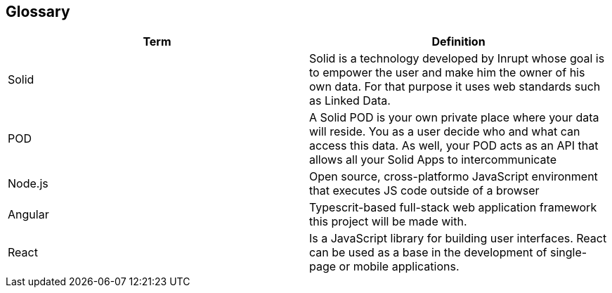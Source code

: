 [[section-glossary]]
== Glossary



[role="arc42help"]
[options="header"]
|===
| Term         | Definition
| Solid     | Solid is a technology developed by Inrupt whose goal is to empower the user and make him the owner of his own data. For that purpose it uses web standards such as Linked Data. 
| POD     | A Solid POD is your own private place where your data will reside. You as a user decide who and what can access this data. As well, your POD acts as an API that allows all your Solid Apps to intercommunicate
| Node.js | Open source, cross-platformo JavaScript environment that executes JS code outside of a browser
| Angular | Typescrit-based full-stack web application framework this project will be made with.
| React |  Is a JavaScript library for building user interfaces. React can be used as a base in the development of single-page or mobile applications.
|===
